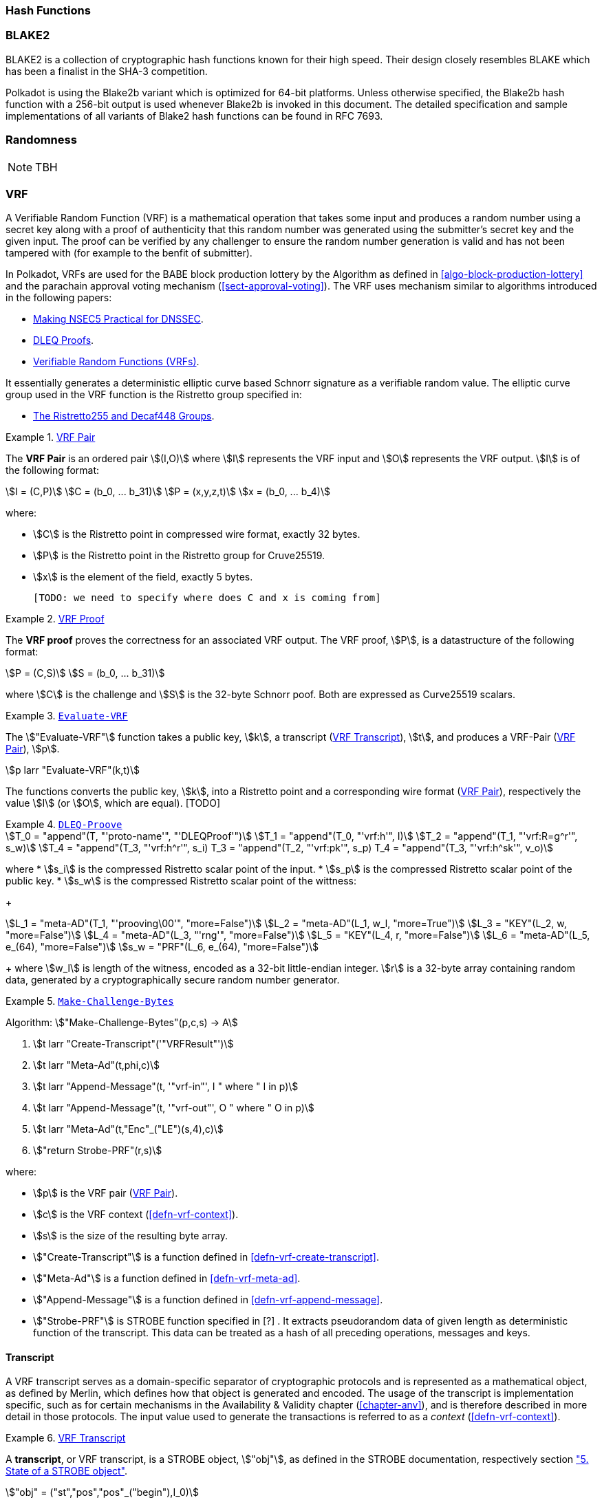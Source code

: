 [#sect-hash-functions]
=== Hash Functions

[#sect-blake2]
=== BLAKE2

BLAKE2 is a collection of cryptographic hash functions known for their high
speed. Their design closely resembles BLAKE which has been a finalist in the
SHA-3 competition.

Polkadot is using the Blake2b variant which is optimized for 64-bit platforms.
Unless otherwise specified, the Blake2b hash function with a 256-bit output is
used whenever Blake2b is invoked in this document. The detailed specification
and sample implementations of all variants of Blake2 hash functions can be found
in RFC 7693.

[#sect-randomness]
=== Randomness

NOTE: TBH

[#sect-vrf]
=== VRF

A Verifiable Random Function (VRF) is a mathematical operation that takes some
input and produces a random number using a secret key along with a proof of
authenticity that this random number was generated using the submitter's secret
key and the given input. The proof can be verified by any challenger to ensure
the random number generation is valid and has not been tampered with (for
example to the benfit of submitter).

In Polkadot, VRFs are used for the BABE block production lottery by the
Algorithm as defined in <<algo-block-production-lottery>>  and the parachain
approval voting mechanism (<<sect-approval-voting>>). The VRF uses mechanism
similar to algorithms introduced in the following papers:

* https://eprint.iacr.org/2017/099.pdf[Making NSEC5 Practical for DNSSEC].
* https://blog.cloudflare.com/privacy-pass-the-math/#dleqproofs[DLEQ Proofs].
* https://tools.ietf.org/id/draft-goldbe-vrf-01.html[Verifiable Random Functions (VRFs)].

It essentially generates a deterministic elliptic curve based Schnorr
signature as a verifiable random value. The elliptic curve group used in the VRF
function is the Ristretto group specified in:

* https://datatracker.ietf.org/doc/html/draft-irtf-cfrg-ristretto255-decaf448-01[The Ristretto255 and Decaf448 Groups].

[#defn-vrf-pair]
.<<defn-vrf-pair, VRF Pair>>
====
The *VRF Pair* is an ordered pair stem:[(I,O)] where stem:[I] represents the VRF
input and stem:[O] represents the VRF output. stem:[I] is of the following
format:

[stem]
++++
I = (C,P)\
C = (b_0, ... b_31)\
P = (x,y,z,t)\
x = (b_0, ... b_4)
++++

where:

* stem:[C] is the Ristretto point in compressed wire format, exactly 32 bytes.
* stem:[P] is the Ristretto point in the Ristretto group for Cruve25519.
* stem:[x] is the element of the field, exactly 5 bytes.

 [TODO: we need to specify where does C and x is coming from]
====

[#defn-vrf-proof]
.<<defn-vrf-proof, VRF Proof>>
====
The *VRF proof* proves the correctness for an associated VRF output. The VRF
proof, stem:[P], is a datastructure of the following format:

[stem]
++++
P = (C,S)\
S = (b_0, ... b_31)
++++

where stem:[C] is the challenge and stem:[S] is the 32-byte Schnorr poof. Both
are expressed as Curve25519 scalars.
====

[#defn-vrf-evaluate-vrf]
.<<defn-vrf-evaluate-vrf, `Evaluate-VRF`>>
====
The stem:["Evaluate-VRF"] function takes a public key, stem:[k], a transcript
(<<defn-vrf-transcript>>), stem:[t], and produces a VRF-Pair
(<<defn-vrf-pair>>), stem:[p].

[stem]
++++
p larr "Evaluate-VRF"(k,t)
++++

The functions converts the public key, stem:[k], into a Ristretto point and a
corresponding wire format (<<defn-vrf-pair>>), respectively the value stem:[I]
(or stem:[O], which are equal). [TODO]
====

[#defn-vrf-dleq-proove]
.<<defn-vrf-dleq-proove, `DLEQ-Proove`>>
====
[stem]
++++
T_0 = "append"(T, "'proto-name'", "'DLEQProof'")\
T_1 = "append"(T_0, "'vrf:h'", I)\
T_2 = "append"(T_1, "'vrf:R=g^r'", s_w)\
T_4 = "append"(T_3, "'vrf:h^r'", s_i)
T_3 = "append"(T_2, "'vrf:pk'", s_p)
T_4 = "append"(T_3, "'vrf:h^sk'", v_o)
++++

where
* stem:[s_i] is the compressed Ristretto scalar point of the input.
* stem:[s_p] is the compressed Ristretto scalar point of the public key.
* stem:[s_w] is the compressed Ristretto scalar point of the wittness:
+
[stem]
++++
L_1 = "meta-AD"(T_1, "'prooving\00'", "more=False")\
L_2 = "meta-AD"(L_1, w_l, "more=True")\
L_3 = "KEY"(L_2, w, "more=False")\
L_4 = "meta-AD"(L_3, "'rng'", "more=False")\
L_5 = "KEY"(L_4, r, "more=False")\
L_6 = "meta-AD"(L_5, e_(64), "more=False")\
s_w = "PRF"(L_6, e_(64), "more=False")
++++
+
where stem:[w_l] is length of the witness, encoded as a 32-bit little-endian
integer. stem:[r] is a 32-byte array containing random data, generated by a
cryptographically secure random number generator.
====

[#algo-make-challenge-bytes]
.<<algo-make-challenge-bytes, `Make-Challenge-Bytes`>>
====
Algorithm: stem:["Make-Challenge-Bytes"(p,c,s) -> A]

. stem:[t larr "Create-Transcript"('"VRFResult"')]
. stem:[t larr "Meta-Ad"(t,phi,c)]
. stem:[t larr "Append-Message"(t, '"vrf-in"', I " where " I in p)]
. stem:[t larr "Append-Message"(t, '"vrf-out"', O " where " O in p)]
. stem:[t larr "Meta-Ad"(t,"Enc"_("LE")(s,4),c)]
. stem:["return Strobe-PRF"(r,s)]

where:

* stem:[p] is the VRF pair (<<defn-vrf-pair>>).
* stem:[c] is the VRF context (<<defn-vrf-context>>).
* stem:[s] is the size of the resulting byte array.
* stem:["Create-Transcript"] is a function defined in
<<defn-vrf-create-transcript>>.
* stem:["Meta-Ad"] is a function defined in <<defn-vrf-meta-ad>>.
* stem:["Append-Message"] is a function defined in <<defn-vrf-append-message>>.
* stem:["Strobe-PRF"] is STROBE function specified in [?] . It extracts
pseudorandom data of given length as deterministic function of the transcript.
This data can be treated as a hash of all preceding operations, messages and
keys.
====

==== Transcript

A VRF transcript serves as a domain-specific separator of cryptographic
protocols and is represented as a mathematical object, as defined by Merlin,
which defines how that object is generated and encoded. The usage of the
transcript is implementation specific, such as for certain mechanisms in the
Availability & Validity chapter (<<chapter-anv>>), and is therefore described in
more detail in those protocols. The input value used to generate the
transactions is referred to as a _context_ (<<defn-vrf-context>>).

[#defn-vrf-transcript]
.<<defn-vrf-transcript, VRF Transcript>>
====
A *transcript*, or VRF transcript, is a STROBE object, stem:["obj"], as defined
in the STROBE documentation, respectively section
https://strobe.sourceforge.io/specs/#object["5. State of a STROBE object"].

[stem]
++++
"obj" = ("st","pos","pos"_("begin"),I_0)
++++

where:

* The duplex state, stem:["st"], is a 200-byte array created by the
https://keccak.team/keccak_specs_summary.html[keccak-f1600 sponge function] on
the https://strobe.sourceforge.io/specs/#object.initial[initial STROBE state].
Specifically, `R` is of value `166` and `X.Y.Z` is of value `1.0.2`.
* stem:["pos"] has the initial value of `0`.
* stem:["pos"_("begin")] has the initial value of `0`.
* stem:[I_0] has the initial value of `0`.

Then, the `meta-AD` operation (<<defn-strobe-operations>>) (where `more=False`) is
used to add the protocol label `Merlin v1.0` to stem:["obj"] followed by
_appending_ (<<sect-vrf-appending-messages>>) label `dom-step` and its
corresponding context, stem:[ctx], resulting in the final transcript, stem:[T].

[stem]
++++
t = "meta-AD"(obj, "'Merlin v1.0'", "False")\
T = "append"(t, "'dom-step'", "ctx")
++++

stem:["ctx"] serves as an arbitrary identifier/separator and its value is
defined by the protocol specification individually. This transcript is treated
just like a STROBE object, wherein any operations (<<defn-strobe-operations>>)
on it modify the values such as stem:["pos"] and stem:["pos"_("begin")].

Formally, when creating a transcript we refer to it as stem:["Transcript"(ctx)].
====

[#defn-strobe-operations]
.<<defn-strobe-operations, STROBE Operations>>
====
STROBE operations are described in the
https://strobe.sourceforge.io/specs/[STROBE specification], respectively section
https://strobe.sourceforge.io/specs/#ops["6. Strobe operations"]. Operations are
indicated by their corresponding bitfield, as described in section
https://strobe.sourceforge.io/specs/#ops.flags["6.2. Operations and flags"] and
implemented as described in section
https://strobe.sourceforge.io/specs/#ops.impl["7. Implementation of operations"]
====

[#sect-vrf-appending-messages]
===== Appending Messages

Appending messages, or "data", to the transcript (<<defn-vrf-transcript>>) first
requires `meta-AD` operations for a given label of the messages, including the
size of the message, followed by an `AD` operation on the message itself. The
size of the message is a 4-byte, little-endian encoded integer.

[stem]
++++
T_0 = "meta-AD"(T, l, "False")\
T_1 = "meta-AD"(T_0, m_l, "True")\
T_2 = "AD"(T_1, m, "False")
++++

where stem:[T] is the transcript (<<defn-vrf-transcript>>), stem:[l] is the
given label and stem:[m] the message, respectively stem:[m_l] representing its
size. stem:[T_2] is the resulting transcript with the appended data.

Formally, when appending a message we refer to it as stem:["append"(T, l, m)].

[#sect-cryptographic-keys]
=== Cryptographic Keys

Various types of keys are used in Polkadot to prove the identity of the actors
involved in the Polkadot Protocols. To improve the security of the users, each
key type has its own unique function and must be treated differently, as
described by this Section.

[#defn-account-key]
.<<defn-account-key, Account Key>>
====
*Account key stem:[(sk^a,pk^a)]* is a key pair of type of either of the schemes in the following
table:

.List of the public key scheme which can be used for an account key
|===
|Key Scheme| Description

|sr25519
|Schnorr signature on Ristretto compressed ed25519 points as implemented in TODO

|ed25519
|The standard ed25519 signature complying with TODO

|secp256k1
|Only for outgoing transfer transactions.
|===

An account key can be used to sign transactions among other accounts and
balance-related functions. There are two prominent subcategories of account keys
namely "stash keys" and "controller keys", each being used for a different
function. Keys defined in Definitions <<defn-account-key>>, <<defn-stash-key>>
and <<defn-controller-key>> are created and managed by the user independent of
the Polkadot implementation. The user notifies the network about the used keys
by submitting a transaction, as defined in
link_sect-creating-controller-key[9.5.2] and link_sect-certifying-keys[9.5.5]
respectively.
====

[#defn-stash-key]
.<<defn-stash-key, Stash Key>>
====
The *Stash key* is a type of account key that holds funds bonded for staking
(described in Section link_sect-staking-funds[9.5.1]) to a particular
controller key (defined in Definition
<<defn-controller-key>>). As a result, one may actively
participate with a stash key keeping the stash key offline in a secure location.
It can also be used to designate a Proxy account to vote in governance
proposals, as described in link_sect-creating-controller-key[9.5.2]. The Stash
key holds the majority of the users’ funds and should neither be shared with
anyone, saved on an online device, nor used to submit extrinsics.
====

[#defn-controller-key]
.<<defn-controller-key, Controller Key>>
====
The *Controller key* is a type of account key that acts on behalf of the Stash
account. It signs transactions that make decisions regarding the nomination and
the validation of the other keys. It is a key that will be in direct control of
a user and should mostly be kept offline, used to submit manual extrinsics. It
sets preferences like payout account and commission, as described in
link_sect-controller-settings[9.5.4]. If used for a validator, it certifies the
session keys, as described in link_sect-certifying-keys[9.5.5]. It only needs
the required funds to pay transaction fees [TODO: key needing fund needs to be
defined].
====

[#defn-session-key]
.<<defn-session-key, Session Keys>>
====
*Session keys* are short-lived keys that are used to authenticate validator
operations. Session keys are generated by the Polkadot Host and should be
changed regularly due to security reasons. Nonetheless, no validity period is
enforced by the Polkadot protocol on session keys. Various types of keys used by
the Polkadot Host are presented in Table link_tabl-session-keys[9.1]_:_

.List of key schemes which are used for session keys depending on the protocol
|===
|Protocol |Key scheme

|GRANDPA |ED25519
|BABE |SR25519
|I’m Online |SR25519
|Parachain |SR25519
|===

Session keys must be accessible by certain Polkadot Host APIs defined in
Appendix link_sect-host-api[12]. Session keys are _not_ meant to control the
majority of the users’ funds and should only be used for their intended purpose.
[TODO: key managing fund need to be defined]
====

[#sect-staking-funds]
==== Holding and staking funds

NOTE: TBH

[#sect-creating-controller-key]
==== Creating a Controller key

NOTE: TBH

[#sect-designating-proxy]
==== Designating a proxy for voting

NOTE: TBH

[#sect-controller-settings]
==== Controller settings

NOTE: TBH

[#sect-certifying-keys]
==== Certifying keys

Due to security considerations and Runtime upgrades, the session keys are
supposed to  be changed regularly. As such, the new session keys need to be
certified by a controller key before putting them in use. The controller only
needs to create a certificate by signing a session public key and broadcasting
this certificate via an extrinsic. [TODO: spec the detail of the data structure
of the certificate etc.]
